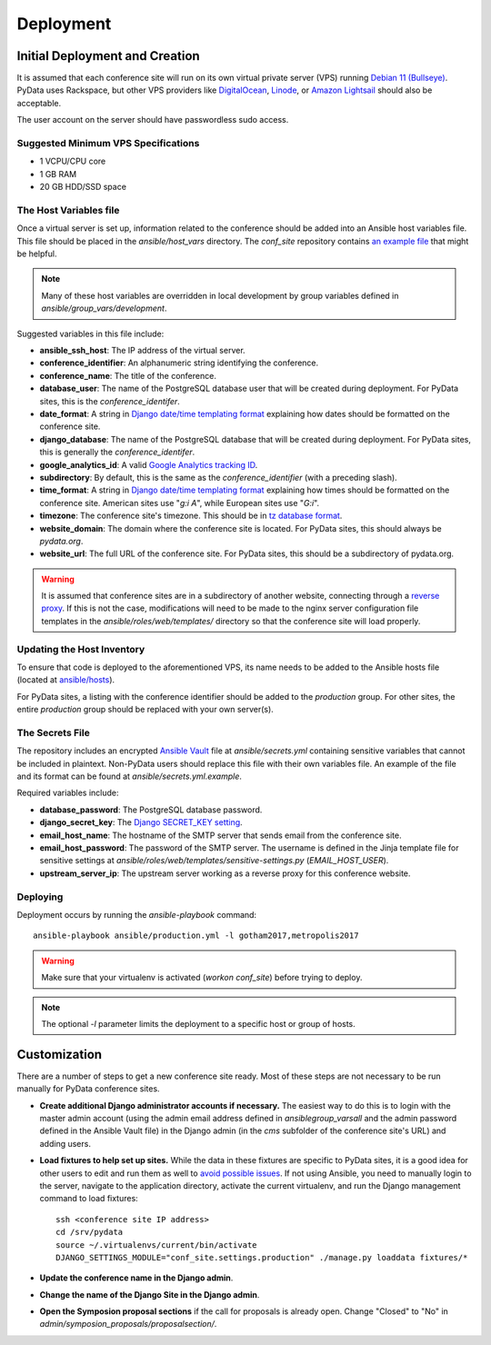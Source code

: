 Deployment
==========

Initial Deployment and Creation
-------------------------------

It is assumed that each conference site will run on its own virtual private
server (VPS) running `Debian 11 (Bullseye)`_. PyData uses Rackspace, but other
VPS providers like DigitalOcean_, Linode_, or `Amazon Lightsail`_ should also
be acceptable.

The user account on the server should have passwordless sudo access.

.. _Debian 11 (Bullseye): https://wiki.debian.org/DebianBullseye
.. _DigitalOcean: https://www.digitalocean.com/
.. _Linode: https://www.linode.com/
.. _Amazon Lightsail: https://amazonlightsail.com/

Suggested Minimum VPS Specifications
~~~~~~~~~~~~~~~~~~~~~~~~~~~~~~~~~~~~

- 1 VCPU/CPU core
- 1 GB RAM
- 20 GB HDD/SSD space

The Host Variables file
~~~~~~~~~~~~~~~~~~~~~~~

Once a virtual server is set up, information related to the conference
should be added into an Ansible host variables file. This file should be
placed in the `ansible/host_vars` directory. The `conf_site` repository
contains `an example file`_ that might be helpful.

.. note::
   Many of these host variables are overridden in local development by
   group variables defined in `ansible/group_vars/development`.

Suggested variables in this file include:

- **ansible_ssh_host**: The IP address of the virtual server.
- **conference_identifier**: An alphanumeric string identifying the conference.
- **conference_name**: The title of the conference.
- **database_user**: The name of the PostgreSQL database user that will be
  created during deployment. For PyData sites, this is the
  `conference_identifer`.
- **date_format**: A string in `Django date/time templating format`_
  explaining how dates should be formatted on the conference site.
- **django_database**: The name of the PostgreSQL database that will be
  created during deployment. For PyData sites, this is generally the
  `conference_identifer`.
- **google_analytics_id**: A valid `Google Analytics tracking ID`_.
- **subdirectory**: By default, this is the same as the `conference_identifier`
  (with a preceding slash).
- **time_format**: A string in `Django date/time templating format`_
  explaining how times should be formatted on the conference site.
  American sites use "`g:i A`", while European sites use "`G:i`".
- **timezone**: The conference site's timezone. This should be in
  `tz database format`_.
- **website_domain**: The domain where the conference site is located. For
  PyData sites, this should always be *pydata.org*.
- **website_url**: The full URL of the conference site. For PyData sites, this
  should be a subdirectory of pydata.org.

.. warning::
   It is assumed that conference sites are in a subdirectory of
   another website, connecting through a `reverse proxy`_. If this is not the
   case, modifications will need to be made to the nginx server configuration
   file templates in the `ansible/roles/web/templates/` directory so that
   the conference site will load properly.

.. _an example file: https://github.com/pydata/conf_site/blob/main/ansible/host_vars/example
.. _Google Analytics tracking ID: https://support.google.com/analytics/answer/1032385
.. _Django date/time templating format: https://docs.djangoproject.com/en/2.2/ref/templates/builtins/#date
.. _tz database format: https://en.wikipedia.org/wiki/List_of_tz_database_time_zones
.. _reverse proxy: https://en.wikipedia.org/wiki/Reverse_proxy

Updating the Host Inventory
~~~~~~~~~~~~~~~~~~~~~~~~~~~

To ensure that code is deployed to the aforementioned VPS, its name
needs to be added to the Ansible hosts file (located at `ansible/hosts`_).

For PyData sites, a listing with the conference identifier should be added
to the `production` group. For other sites, the entire `production` group
should be replaced with your own server(s).

.. _ansible/hosts: https://github.com/pydata/conf_site/blob/main/ansible/hosts

The Secrets File
~~~~~~~~~~~~~~~~

The repository includes an encrypted `Ansible Vault`_ file at
`ansible/secrets.yml` containing sensitive variables that cannot
be included in plaintext. Non-PyData users should replace this file with
their own variables file. An example of the file and its format can
be found at `ansible/secrets.yml.example`.

.. _Ansible Vault: https://docs.ansible.com/ansible/playbooks_vault.html

Required variables include:

- **database_password**: The PostgreSQL database password.
- **django_secret_key**: The `Django SECRET_KEY setting`_.
- **email_host_name**: The hostname of the SMTP server that sends email
  from the conference site.
- **email_host_password**: The password of the SMTP server. The username
  is defined in the Jinja template file for sensitive settings at
  `ansible/roles/web/templates/sensitive-settings.py` (`EMAIL_HOST_USER`).
- **upstream_server_ip**: The upstream server working as a reverse proxy
  for this conference website.

.. _Django SECRET_KEY setting: https://docs.djangoproject.com/en/1.9/ref/settings/#std:setting-SECRET_KEY

Deploying
~~~~~~~~~

Deployment occurs by running the `ansible-playbook` command::

    ansible-playbook ansible/production.yml -l gotham2017,metropolis2017

.. warning::
   Make sure that your virtualenv is activated (`workon conf_site`)
   before trying to deploy.

.. note::
   The optional `-l` parameter limits the deployment to a specific host
   or group of hosts.

Customization
-------------

There are a number of steps to get a new conference site ready. Most of these
steps are not necessary to be run manually for PyData conference sites.

- **Create additional Django administrator accounts if necessary.** The
  easiest way to do this is to login with the master admin account
  (using the admin email address defined in `ansible\group_vars\all` and
  the admin password defined in the Ansible Vault file) in the Django admin
  (in the `cms` subfolder of the conference site's URL) and adding users.
- **Load fixtures to help set up sites.** While the data in these fixtures
  are specific to PyData sites, it is a good idea for other users to edit
  and run them as well to `avoid possible issues`_. If not using Ansible,
  you need to manually login to the server, navigate to the application
  directory, activate the current virtualenv, and run the Django
  management command to load fixtures::

    ssh <conference site IP address>
    cd /srv/pydata
    source ~/.virtualenvs/current/bin/activate
    DJANGO_SETTINGS_MODULE="conf_site.settings.production" ./manage.py loaddata fixtures/*

- **Update the conference name in the Django admin**.
- **Change the name of the Django Site in the Django admin**.
- **Open the Symposion proposal sections** if the call for proposals is
  already open. Change "Closed" to "No" in
  `admin/symposion_proposals/proposalsection/`.

.. _avoid possible issues: https://github.com/pinax/symposion/pull/13
